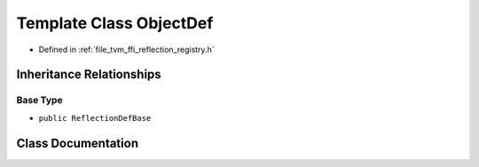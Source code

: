 .. _exhale_class_classtvm_1_1ffi_1_1reflection_1_1ObjectDef:

Template Class ObjectDef
========================

- Defined in :ref:`file_tvm_ffi_reflection_registry.h`


Inheritance Relationships
-------------------------

Base Type
*********

- ``public ReflectionDefBase``


Class Documentation
-------------------


.. doxygenclass:: tvm::ffi::reflection::ObjectDef
   :project: tvm-ffi
   :members:
   :protected-members:
   :undoc-members: